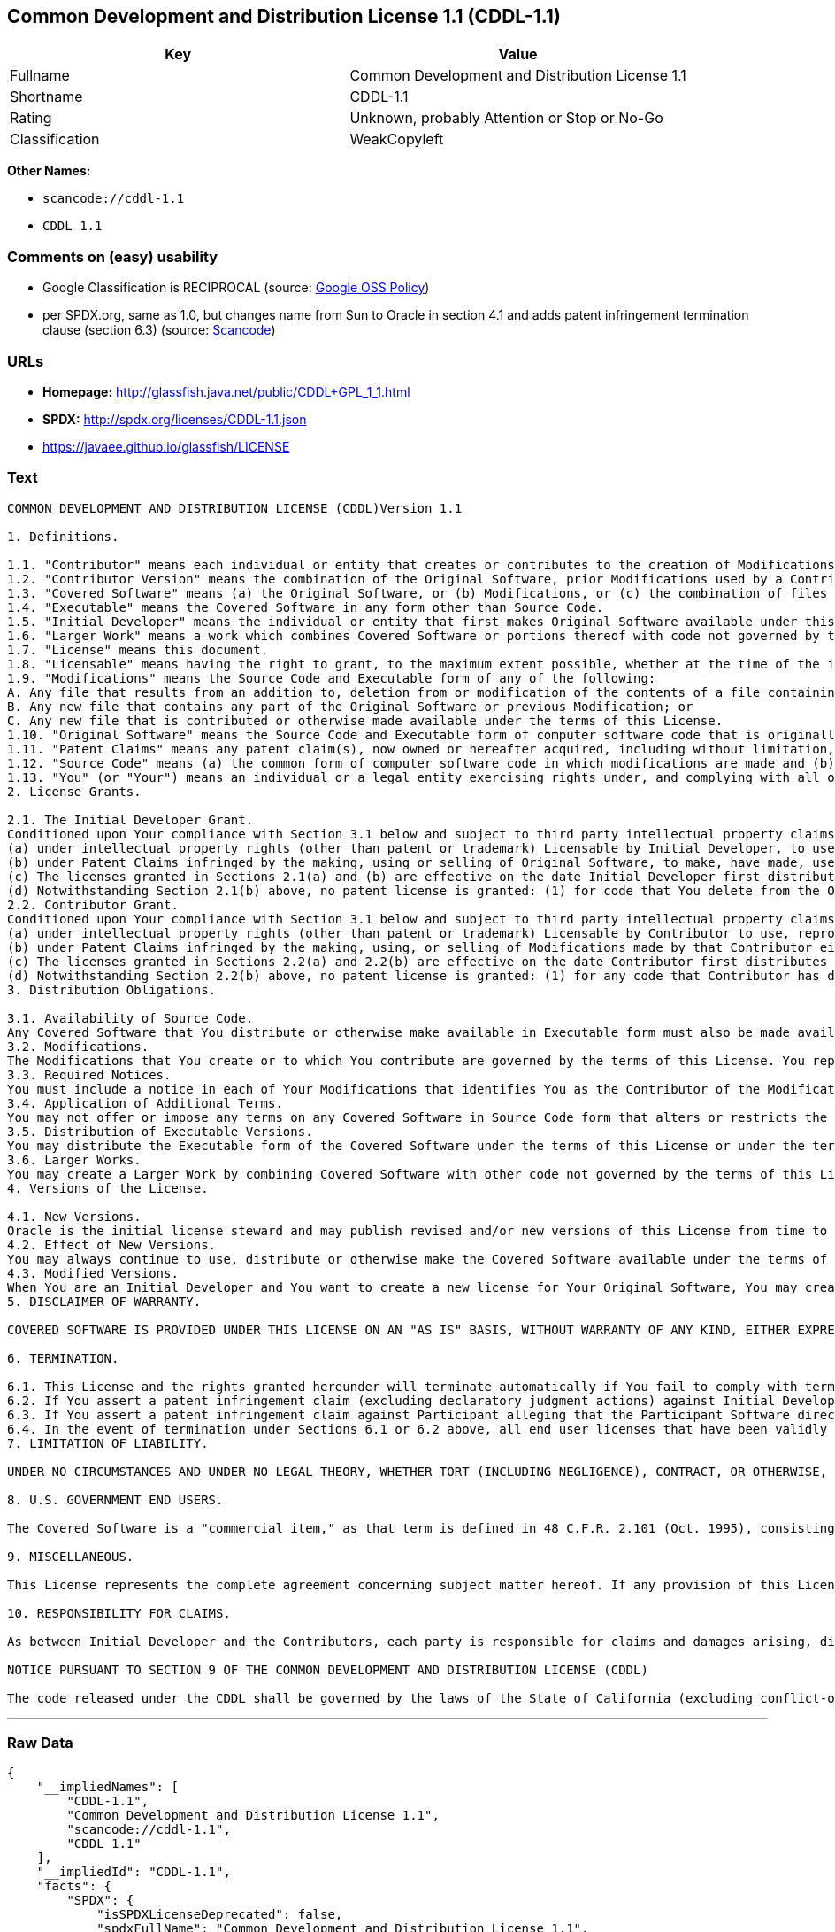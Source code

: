 == Common Development and Distribution License 1.1 (CDDL-1.1)

[cols=",",options="header",]
|===
|Key |Value
|Fullname |Common Development and Distribution License 1.1
|Shortname |CDDL-1.1
|Rating |Unknown, probably Attention or Stop or No-Go
|Classification |WeakCopyleft
|===

*Other Names:*

* `+scancode://cddl-1.1+`
* `+CDDL 1.1+`

=== Comments on (easy) usability

* Google Classification is RECIPROCAL (source:
https://opensource.google.com/docs/thirdparty/licenses/[Google OSS
Policy])
* per SPDX.org, same as 1.0, but changes name from Sun to Oracle in
section 4.1 and adds patent infringement termination clause (section
6.3) (source:
https://github.com/nexB/scancode-toolkit/blob/develop/src/licensedcode/data/licenses/cddl-1.1.yml[Scancode])

=== URLs

* *Homepage:* http://glassfish.java.net/public/CDDL+GPL_1_1.html
* *SPDX:* http://spdx.org/licenses/CDDL-1.1.json
* https://javaee.github.io/glassfish/LICENSE

=== Text

....
COMMON DEVELOPMENT AND DISTRIBUTION LICENSE (CDDL)Version 1.1

1. Definitions.

1.1. "Contributor" means each individual or entity that creates or contributes to the creation of Modifications.
1.2. "Contributor Version" means the combination of the Original Software, prior Modifications used by a Contributor (if any), and the Modifications made by that particular Contributor.
1.3. "Covered Software" means (a) the Original Software, or (b) Modifications, or (c) the combination of files containing Original Software with files containing Modifications, in each case including portions thereof.
1.4. "Executable" means the Covered Software in any form other than Source Code.
1.5. "Initial Developer" means the individual or entity that first makes Original Software available under this License.
1.6. "Larger Work" means a work which combines Covered Software or portions thereof with code not governed by the terms of this License.
1.7. "License" means this document.
1.8. "Licensable" means having the right to grant, to the maximum extent possible, whether at the time of the initial grant or subsequently acquired, any and all of the rights conveyed herein.
1.9. "Modifications" means the Source Code and Executable form of any of the following:
A. Any file that results from an addition to, deletion from or modification of the contents of a file containing Original Software or previous Modifications;
B. Any new file that contains any part of the Original Software or previous Modification; or
C. Any new file that is contributed or otherwise made available under the terms of this License.
1.10. "Original Software" means the Source Code and Executable form of computer software code that is originally released under this License.
1.11. "Patent Claims" means any patent claim(s), now owned or hereafter acquired, including without limitation, method, process, and apparatus claims, in any patent Licensable by grantor.
1.12. "Source Code" means (a) the common form of computer software code in which modifications are made and (b) associated documentation included in or with such code.
1.13. "You" (or "Your") means an individual or a legal entity exercising rights under, and complying with all of the terms of, this License. For legal entities, "You" includes any entity which controls, is controlled by, or is under common control with You. For purposes of this definition, "control" means (a) the power, direct or indirect, to cause the direction or management of such entity, whether by contract or otherwise, or (b) ownership of more than fifty percent (50%) of the outstanding shares or beneficial ownership of such entity.
2. License Grants.

2.1. The Initial Developer Grant.
Conditioned upon Your compliance with Section 3.1 below and subject to third party intellectual property claims, the Initial Developer hereby grants You a world-wide, royalty-free, non-exclusive license:
(a) under intellectual property rights (other than patent or trademark) Licensable by Initial Developer, to use, reproduce, modify, display, perform, sublicense and distribute the Original Software (or portions thereof), with or without Modifications, and/or as part of a Larger Work; and
(b) under Patent Claims infringed by the making, using or selling of Original Software, to make, have made, use, practice, sell, and offer for sale, and/or otherwise dispose of the Original Software (or portions thereof).
(c) The licenses granted in Sections 2.1(a) and (b) are effective on the date Initial Developer first distributes or otherwise makes the Original Software available to a third party under the terms of this License.
(d) Notwithstanding Section 2.1(b) above, no patent license is granted: (1) for code that You delete from the Original Software, or (2) for infringements caused by: (i) the modification of the Original Software, or (ii) the combination of the Original Software with other software or devices.
2.2. Contributor Grant.
Conditioned upon Your compliance with Section 3.1 below and subject to third party intellectual property claims, each Contributor hereby grants You a world-wide, royalty-free, non-exclusive license:
(a) under intellectual property rights (other than patent or trademark) Licensable by Contributor to use, reproduce, modify, display, perform, sublicense and distribute the Modifications created by such Contributor (or portions thereof), either on an unmodified basis, with other Modifications, as Covered Software and/or as part of a Larger Work; and
(b) under Patent Claims infringed by the making, using, or selling of Modifications made by that Contributor either alone and/or in combination with its Contributor Version (or portions of such combination), to make, use, sell, offer for sale, have made, and/or otherwise dispose of: (1) Modifications made by that Contributor (or portions thereof); and (2) the combination of Modifications made by that Contributor with its Contributor Version (or portions of such combination).
(c) The licenses granted in Sections 2.2(a) and 2.2(b) are effective on the date Contributor first distributes or otherwise makes the Modifications available to a third party.
(d) Notwithstanding Section 2.2(b) above, no patent license is granted: (1) for any code that Contributor has deleted from the Contributor Version; (2) for infringements caused by: (i) third party modifications of Contributor Version, or (ii) the combination of Modifications made by that Contributor with other software (except as part of the Contributor Version) or other devices; or (3) under Patent Claims infringed by Covered Software in the absence of Modifications made by that Contributor.
3. Distribution Obligations.

3.1. Availability of Source Code.
Any Covered Software that You distribute or otherwise make available in Executable form must also be made available in Source Code form and that Source Code form must be distributed only under the terms of this License. You must include a copy of this License with every copy of the Source Code form of the Covered Software You distribute or otherwise make available. You must inform recipients of any such Covered Software in Executable form as to how they can obtain such Covered Software in Source Code form in a reasonable manner on or through a medium customarily used for software exchange.
3.2. Modifications.
The Modifications that You create or to which You contribute are governed by the terms of this License. You represent that You believe Your Modifications are Your original creation(s) and/or You have sufficient rights to grant the rights conveyed by this License.
3.3. Required Notices.
You must include a notice in each of Your Modifications that identifies You as the Contributor of the Modification. You may not remove or alter any copyright, patent or trademark notices contained within the Covered Software, or any notices of licensing or any descriptive text giving attribution to any Contributor or the Initial Developer.
3.4. Application of Additional Terms.
You may not offer or impose any terms on any Covered Software in Source Code form that alters or restricts the applicable version of this License or the recipients' rights hereunder. You may choose to offer, and to charge a fee for, warranty, support, indemnity or liability obligations to one or more recipients of Covered Software. However, you may do so only on Your own behalf, and not on behalf of the Initial Developer or any Contributor. You must make it absolutely clear that any such warranty, support, indemnity or liability obligation is offered by You alone, and You hereby agree to indemnify the Initial Developer and every Contributor for any liability incurred by the Initial Developer or such Contributor as a result of warranty, support, indemnity or liability terms You offer.
3.5. Distribution of Executable Versions.
You may distribute the Executable form of the Covered Software under the terms of this License or under the terms of a license of Your choice, which may contain terms different from this License, provided that You are in compliance with the terms of this License and that the license for the Executable form does not attempt to limit or alter the recipient's rights in the Source Code form from the rights set forth in this License. If You distribute the Covered Software in Executable form under a different license, You must make it absolutely clear that any terms which differ from this License are offered by You alone, not by the Initial Developer or Contributor. You hereby agree to indemnify the Initial Developer and every Contributor for any liability incurred by the Initial Developer or such Contributor as a result of any such terms You offer.
3.6. Larger Works.
You may create a Larger Work by combining Covered Software with other code not governed by the terms of this License and distribute the Larger Work as a single product. In such a case, You must make sure the requirements of this License are fulfilled for the Covered Software.
4. Versions of the License.

4.1. New Versions.
Oracle is the initial license steward and may publish revised and/or new versions of this License from time to time. Each version will be given a distinguishing version number. Except as provided in Section 4.3, no one other than the license steward has the right to modify this License.
4.2. Effect of New Versions.
You may always continue to use, distribute or otherwise make the Covered Software available under the terms of the version of the License under which You originally received the Covered Software. If the Initial Developer includes a notice in the Original Software prohibiting it from being distributed or otherwise made available under any subsequent version of the License, You must distribute and make the Covered Software available under the terms of the version of the License under which You originally received the Covered Software. Otherwise, You may also choose to use, distribute or otherwise make the Covered Software available under the terms of any subsequent version of the License published by the license steward.
4.3. Modified Versions.
When You are an Initial Developer and You want to create a new license for Your Original Software, You may create and use a modified version of this License if You: (a) rename the license and remove any references to the name of the license steward (except to note that the license differs from this License); and (b) otherwise make it clear that the license contains terms which differ from this License.
5. DISCLAIMER OF WARRANTY.

COVERED SOFTWARE IS PROVIDED UNDER THIS LICENSE ON AN "AS IS" BASIS, WITHOUT WARRANTY OF ANY KIND, EITHER EXPRESSED OR IMPLIED, INCLUDING, WITHOUT LIMITATION, WARRANTIES THAT THE COVERED SOFTWARE IS FREE OF DEFECTS, MERCHANTABLE, FIT FOR A PARTICULAR PURPOSE OR NON-INFRINGING. THE ENTIRE RISK AS TO THE QUALITY AND PERFORMANCE OF THE COVERED SOFTWARE IS WITH YOU. SHOULD ANY COVERED SOFTWARE PROVE DEFECTIVE IN ANY RESPECT, YOU (NOT THE INITIAL DEVELOPER OR ANY OTHER CONTRIBUTOR) ASSUME THE COST OF ANY NECESSARY SERVICING, REPAIR OR CORRECTION. THIS DISCLAIMER OF WARRANTY CONSTITUTES AN ESSENTIAL PART OF THIS LICENSE. NO USE OF ANY COVERED SOFTWARE IS AUTHORIZED HEREUNDER EXCEPT UNDER THIS DISCLAIMER.

6. TERMINATION.

6.1. This License and the rights granted hereunder will terminate automatically if You fail to comply with terms herein and fail to cure such breach within 30 days of becoming aware of the breach. Provisions which, by their nature, must remain in effect beyond the termination of this License shall survive.
6.2. If You assert a patent infringement claim (excluding declaratory judgment actions) against Initial Developer or a Contributor (the Initial Developer or Contributor against whom You assert such claim is referred to as "Participant") alleging that the Participant Software (meaning the Contributor Version where the Participant is a Contributor or the Original Software where the Participant is the Initial Developer) directly or indirectly infringes any patent, then any and all rights granted directly or indirectly to You by such Participant, the Initial Developer (if the Initial Developer is not the Participant) and all Contributors under Sections 2.1 and/or 2.2 of this License shall, upon 60 days notice from Participant terminate prospectively and automatically at the expiration of such 60 day notice period, unless if within such 60 day period You withdraw Your claim with respect to the Participant Software against such Participant either unilaterally or pursuant to a written agreement with Participant.
6.3. If You assert a patent infringement claim against Participant alleging that the Participant Software directly or indirectly infringes any patent where such claim is resolved (such as by license or settlement) prior to the initiation of patent infringement litigation, then the reasonable value of the licenses granted by such Participant under Sections 2.1 or 2.2 shall be taken into account in determining the amount or value of any payment or license.
6.4. In the event of termination under Sections 6.1 or 6.2 above, all end user licenses that have been validly granted by You or any distributor hereunder prior to termination (excluding licenses granted to You by any distributor) shall survive termination.
7. LIMITATION OF LIABILITY.

UNDER NO CIRCUMSTANCES AND UNDER NO LEGAL THEORY, WHETHER TORT (INCLUDING NEGLIGENCE), CONTRACT, OR OTHERWISE, SHALL YOU, THE INITIAL DEVELOPER, ANY OTHER CONTRIBUTOR, OR ANY DISTRIBUTOR OF COVERED SOFTWARE, OR ANY SUPPLIER OF ANY OF SUCH PARTIES, BE LIABLE TO ANY PERSON FOR ANY INDIRECT, SPECIAL, INCIDENTAL, OR CONSEQUENTIAL DAMAGES OF ANY CHARACTER INCLUDING, WITHOUT LIMITATION, DAMAGES FOR LOSS OF GOODWILL, WORK STOPPAGE, COMPUTER FAILURE OR MALFUNCTION, OR ANY AND ALL OTHER COMMERCIAL DAMAGES OR LOSSES, EVEN IF SUCH PARTY SHALL HAVE BEEN INFORMED OF THE POSSIBILITY OF SUCH DAMAGES. THIS LIMITATION OF LIABILITY SHALL NOT APPLY TO LIABILITY FOR DEATH OR PERSONAL INJURY RESULTING FROM SUCH PARTY'S NEGLIGENCE TO THE EXTENT APPLICABLE LAW PROHIBITS SUCH LIMITATION. SOME JURISDICTIONS DO NOT ALLOW THE EXCLUSION OR LIMITATION OF INCIDENTAL OR CONSEQUENTIAL DAMAGES, SO THIS EXCLUSION AND LIMITATION MAY NOT APPLY TO YOU.

8. U.S. GOVERNMENT END USERS.

The Covered Software is a "commercial item," as that term is defined in 48 C.F.R. 2.101 (Oct. 1995), consisting of "commercial computer software" (as that term is defined at 48 C.F.R. § 252.227-7014(a)(1)) and "commercial computer software documentation" as such terms are used in 48 C.F.R. 12.212 (Sept. 1995). Consistent with 48 C.F.R. 12.212 and 48 C.F.R. 227.7202-1 through 227.7202-4 (June 1995), all U.S. Government End Users acquire Covered Software with only those rights set forth herein. This U.S. Government Rights clause is in lieu of, and supersedes, any other FAR, DFAR, or other clause or provision that addresses Government rights in computer software under this License.

9. MISCELLANEOUS.

This License represents the complete agreement concerning subject matter hereof. If any provision of this License is held to be unenforceable, such provision shall be reformed only to the extent necessary to make it enforceable. This License shall be governed by the law of the jurisdiction specified in a notice contained within the Original Software (except to the extent applicable law, if any, provides otherwise), excluding such jurisdiction's conflict-of-law provisions. Any litigation relating to this License shall be subject to the jurisdiction of the courts located in the jurisdiction and venue specified in a notice contained within the Original Software, with the losing party responsible for costs, including, without limitation, court costs and reasonable attorneys' fees and expenses. The application of the United Nations Convention on Contracts for the International Sale of Goods is expressly excluded. Any law or regulation which provides that the language of a contract shall be construed against the drafter shall not apply to this License. You agree that You alone are responsible for compliance with the United States export administration regulations (and the export control laws and regulation of any other countries) when You use, distribute or otherwise make available any Covered Software.

10. RESPONSIBILITY FOR CLAIMS.

As between Initial Developer and the Contributors, each party is responsible for claims and damages arising, directly or indirectly, out of its utilization of rights under this License and You agree to work with Initial Developer and Contributors to distribute such responsibility on an equitable basis. Nothing herein is intended or shall be deemed to constitute any admission of liability.

NOTICE PURSUANT TO SECTION 9 OF THE COMMON DEVELOPMENT AND DISTRIBUTION LICENSE (CDDL)

The code released under the CDDL shall be governed by the laws of the State of California (excluding conflict-of-law provisions). Any litigation relating to this License shall be subject to the jurisdiction of the Federal Courts of the Northern District of California and the state courts of the State of California, with venue lying in Santa Clara County, California.
....

'''''

=== Raw Data

....
{
    "__impliedNames": [
        "CDDL-1.1",
        "Common Development and Distribution License 1.1",
        "scancode://cddl-1.1",
        "CDDL 1.1"
    ],
    "__impliedId": "CDDL-1.1",
    "facts": {
        "SPDX": {
            "isSPDXLicenseDeprecated": false,
            "spdxFullName": "Common Development and Distribution License 1.1",
            "spdxDetailsURL": "http://spdx.org/licenses/CDDL-1.1.json",
            "_sourceURL": "https://spdx.org/licenses/CDDL-1.1.html",
            "spdxLicIsOSIApproved": false,
            "spdxSeeAlso": [
                "http://glassfish.java.net/public/CDDL+GPL_1_1.html",
                "https://javaee.github.io/glassfish/LICENSE"
            ],
            "_implications": {
                "__impliedNames": [
                    "CDDL-1.1",
                    "Common Development and Distribution License 1.1"
                ],
                "__impliedId": "CDDL-1.1",
                "__isOsiApproved": false,
                "__impliedURLs": [
                    [
                        "SPDX",
                        "http://spdx.org/licenses/CDDL-1.1.json"
                    ],
                    [
                        null,
                        "http://glassfish.java.net/public/CDDL+GPL_1_1.html"
                    ],
                    [
                        null,
                        "https://javaee.github.io/glassfish/LICENSE"
                    ]
                ]
            },
            "spdxLicenseId": "CDDL-1.1"
        },
        "Scancode": {
            "otherUrls": [
                "https://javaee.github.io/glassfish/LICENSE"
            ],
            "homepageUrl": "http://glassfish.java.net/public/CDDL+GPL_1_1.html",
            "shortName": "CDDL 1.1",
            "textUrls": null,
            "text": "COMMON DEVELOPMENT AND DISTRIBUTION LICENSE (CDDL)Version 1.1\n\n1. Definitions.\n\n1.1. \"Contributor\" means each individual or entity that creates or contributes to the creation of Modifications.\n1.2. \"Contributor Version\" means the combination of the Original Software, prior Modifications used by a Contributor (if any), and the Modifications made by that particular Contributor.\n1.3. \"Covered Software\" means (a) the Original Software, or (b) Modifications, or (c) the combination of files containing Original Software with files containing Modifications, in each case including portions thereof.\n1.4. \"Executable\" means the Covered Software in any form other than Source Code.\n1.5. \"Initial Developer\" means the individual or entity that first makes Original Software available under this License.\n1.6. \"Larger Work\" means a work which combines Covered Software or portions thereof with code not governed by the terms of this License.\n1.7. \"License\" means this document.\n1.8. \"Licensable\" means having the right to grant, to the maximum extent possible, whether at the time of the initial grant or subsequently acquired, any and all of the rights conveyed herein.\n1.9. \"Modifications\" means the Source Code and Executable form of any of the following:\nA. Any file that results from an addition to, deletion from or modification of the contents of a file containing Original Software or previous Modifications;\nB. Any new file that contains any part of the Original Software or previous Modification; or\nC. Any new file that is contributed or otherwise made available under the terms of this License.\n1.10. \"Original Software\" means the Source Code and Executable form of computer software code that is originally released under this License.\n1.11. \"Patent Claims\" means any patent claim(s), now owned or hereafter acquired, including without limitation, method, process, and apparatus claims, in any patent Licensable by grantor.\n1.12. \"Source Code\" means (a) the common form of computer software code in which modifications are made and (b) associated documentation included in or with such code.\n1.13. \"You\" (or \"Your\") means an individual or a legal entity exercising rights under, and complying with all of the terms of, this License. For legal entities, \"You\" includes any entity which controls, is controlled by, or is under common control with You. For purposes of this definition, \"control\" means (a) the power, direct or indirect, to cause the direction or management of such entity, whether by contract or otherwise, or (b) ownership of more than fifty percent (50%) of the outstanding shares or beneficial ownership of such entity.\n2. License Grants.\n\n2.1. The Initial Developer Grant.\nConditioned upon Your compliance with Section 3.1 below and subject to third party intellectual property claims, the Initial Developer hereby grants You a world-wide, royalty-free, non-exclusive license:\n(a) under intellectual property rights (other than patent or trademark) Licensable by Initial Developer, to use, reproduce, modify, display, perform, sublicense and distribute the Original Software (or portions thereof), with or without Modifications, and/or as part of a Larger Work; and\n(b) under Patent Claims infringed by the making, using or selling of Original Software, to make, have made, use, practice, sell, and offer for sale, and/or otherwise dispose of the Original Software (or portions thereof).\n(c) The licenses granted in Sections 2.1(a) and (b) are effective on the date Initial Developer first distributes or otherwise makes the Original Software available to a third party under the terms of this License.\n(d) Notwithstanding Section 2.1(b) above, no patent license is granted: (1) for code that You delete from the Original Software, or (2) for infringements caused by: (i) the modification of the Original Software, or (ii) the combination of the Original Software with other software or devices.\n2.2. Contributor Grant.\nConditioned upon Your compliance with Section 3.1 below and subject to third party intellectual property claims, each Contributor hereby grants You a world-wide, royalty-free, non-exclusive license:\n(a) under intellectual property rights (other than patent or trademark) Licensable by Contributor to use, reproduce, modify, display, perform, sublicense and distribute the Modifications created by such Contributor (or portions thereof), either on an unmodified basis, with other Modifications, as Covered Software and/or as part of a Larger Work; and\n(b) under Patent Claims infringed by the making, using, or selling of Modifications made by that Contributor either alone and/or in combination with its Contributor Version (or portions of such combination), to make, use, sell, offer for sale, have made, and/or otherwise dispose of: (1) Modifications made by that Contributor (or portions thereof); and (2) the combination of Modifications made by that Contributor with its Contributor Version (or portions of such combination).\n(c) The licenses granted in Sections 2.2(a) and 2.2(b) are effective on the date Contributor first distributes or otherwise makes the Modifications available to a third party.\n(d) Notwithstanding Section 2.2(b) above, no patent license is granted: (1) for any code that Contributor has deleted from the Contributor Version; (2) for infringements caused by: (i) third party modifications of Contributor Version, or (ii) the combination of Modifications made by that Contributor with other software (except as part of the Contributor Version) or other devices; or (3) under Patent Claims infringed by Covered Software in the absence of Modifications made by that Contributor.\n3. Distribution Obligations.\n\n3.1. Availability of Source Code.\nAny Covered Software that You distribute or otherwise make available in Executable form must also be made available in Source Code form and that Source Code form must be distributed only under the terms of this License. You must include a copy of this License with every copy of the Source Code form of the Covered Software You distribute or otherwise make available. You must inform recipients of any such Covered Software in Executable form as to how they can obtain such Covered Software in Source Code form in a reasonable manner on or through a medium customarily used for software exchange.\n3.2. Modifications.\nThe Modifications that You create or to which You contribute are governed by the terms of this License. You represent that You believe Your Modifications are Your original creation(s) and/or You have sufficient rights to grant the rights conveyed by this License.\n3.3. Required Notices.\nYou must include a notice in each of Your Modifications that identifies You as the Contributor of the Modification. You may not remove or alter any copyright, patent or trademark notices contained within the Covered Software, or any notices of licensing or any descriptive text giving attribution to any Contributor or the Initial Developer.\n3.4. Application of Additional Terms.\nYou may not offer or impose any terms on any Covered Software in Source Code form that alters or restricts the applicable version of this License or the recipients' rights hereunder. You may choose to offer, and to charge a fee for, warranty, support, indemnity or liability obligations to one or more recipients of Covered Software. However, you may do so only on Your own behalf, and not on behalf of the Initial Developer or any Contributor. You must make it absolutely clear that any such warranty, support, indemnity or liability obligation is offered by You alone, and You hereby agree to indemnify the Initial Developer and every Contributor for any liability incurred by the Initial Developer or such Contributor as a result of warranty, support, indemnity or liability terms You offer.\n3.5. Distribution of Executable Versions.\nYou may distribute the Executable form of the Covered Software under the terms of this License or under the terms of a license of Your choice, which may contain terms different from this License, provided that You are in compliance with the terms of this License and that the license for the Executable form does not attempt to limit or alter the recipient's rights in the Source Code form from the rights set forth in this License. If You distribute the Covered Software in Executable form under a different license, You must make it absolutely clear that any terms which differ from this License are offered by You alone, not by the Initial Developer or Contributor. You hereby agree to indemnify the Initial Developer and every Contributor for any liability incurred by the Initial Developer or such Contributor as a result of any such terms You offer.\n3.6. Larger Works.\nYou may create a Larger Work by combining Covered Software with other code not governed by the terms of this License and distribute the Larger Work as a single product. In such a case, You must make sure the requirements of this License are fulfilled for the Covered Software.\n4. Versions of the License.\n\n4.1. New Versions.\nOracle is the initial license steward and may publish revised and/or new versions of this License from time to time. Each version will be given a distinguishing version number. Except as provided in Section 4.3, no one other than the license steward has the right to modify this License.\n4.2. Effect of New Versions.\nYou may always continue to use, distribute or otherwise make the Covered Software available under the terms of the version of the License under which You originally received the Covered Software. If the Initial Developer includes a notice in the Original Software prohibiting it from being distributed or otherwise made available under any subsequent version of the License, You must distribute and make the Covered Software available under the terms of the version of the License under which You originally received the Covered Software. Otherwise, You may also choose to use, distribute or otherwise make the Covered Software available under the terms of any subsequent version of the License published by the license steward.\n4.3. Modified Versions.\nWhen You are an Initial Developer and You want to create a new license for Your Original Software, You may create and use a modified version of this License if You: (a) rename the license and remove any references to the name of the license steward (except to note that the license differs from this License); and (b) otherwise make it clear that the license contains terms which differ from this License.\n5. DISCLAIMER OF WARRANTY.\n\nCOVERED SOFTWARE IS PROVIDED UNDER THIS LICENSE ON AN \"AS IS\" BASIS, WITHOUT WARRANTY OF ANY KIND, EITHER EXPRESSED OR IMPLIED, INCLUDING, WITHOUT LIMITATION, WARRANTIES THAT THE COVERED SOFTWARE IS FREE OF DEFECTS, MERCHANTABLE, FIT FOR A PARTICULAR PURPOSE OR NON-INFRINGING. THE ENTIRE RISK AS TO THE QUALITY AND PERFORMANCE OF THE COVERED SOFTWARE IS WITH YOU. SHOULD ANY COVERED SOFTWARE PROVE DEFECTIVE IN ANY RESPECT, YOU (NOT THE INITIAL DEVELOPER OR ANY OTHER CONTRIBUTOR) ASSUME THE COST OF ANY NECESSARY SERVICING, REPAIR OR CORRECTION. THIS DISCLAIMER OF WARRANTY CONSTITUTES AN ESSENTIAL PART OF THIS LICENSE. NO USE OF ANY COVERED SOFTWARE IS AUTHORIZED HEREUNDER EXCEPT UNDER THIS DISCLAIMER.\n\n6. TERMINATION.\n\n6.1. This License and the rights granted hereunder will terminate automatically if You fail to comply with terms herein and fail to cure such breach within 30 days of becoming aware of the breach. Provisions which, by their nature, must remain in effect beyond the termination of this License shall survive.\n6.2. If You assert a patent infringement claim (excluding declaratory judgment actions) against Initial Developer or a Contributor (the Initial Developer or Contributor against whom You assert such claim is referred to as \"Participant\") alleging that the Participant Software (meaning the Contributor Version where the Participant is a Contributor or the Original Software where the Participant is the Initial Developer) directly or indirectly infringes any patent, then any and all rights granted directly or indirectly to You by such Participant, the Initial Developer (if the Initial Developer is not the Participant) and all Contributors under Sections 2.1 and/or 2.2 of this License shall, upon 60 days notice from Participant terminate prospectively and automatically at the expiration of such 60 day notice period, unless if within such 60 day period You withdraw Your claim with respect to the Participant Software against such Participant either unilaterally or pursuant to a written agreement with Participant.\n6.3. If You assert a patent infringement claim against Participant alleging that the Participant Software directly or indirectly infringes any patent where such claim is resolved (such as by license or settlement) prior to the initiation of patent infringement litigation, then the reasonable value of the licenses granted by such Participant under Sections 2.1 or 2.2 shall be taken into account in determining the amount or value of any payment or license.\n6.4. In the event of termination under Sections 6.1 or 6.2 above, all end user licenses that have been validly granted by You or any distributor hereunder prior to termination (excluding licenses granted to You by any distributor) shall survive termination.\n7. LIMITATION OF LIABILITY.\n\nUNDER NO CIRCUMSTANCES AND UNDER NO LEGAL THEORY, WHETHER TORT (INCLUDING NEGLIGENCE), CONTRACT, OR OTHERWISE, SHALL YOU, THE INITIAL DEVELOPER, ANY OTHER CONTRIBUTOR, OR ANY DISTRIBUTOR OF COVERED SOFTWARE, OR ANY SUPPLIER OF ANY OF SUCH PARTIES, BE LIABLE TO ANY PERSON FOR ANY INDIRECT, SPECIAL, INCIDENTAL, OR CONSEQUENTIAL DAMAGES OF ANY CHARACTER INCLUDING, WITHOUT LIMITATION, DAMAGES FOR LOSS OF GOODWILL, WORK STOPPAGE, COMPUTER FAILURE OR MALFUNCTION, OR ANY AND ALL OTHER COMMERCIAL DAMAGES OR LOSSES, EVEN IF SUCH PARTY SHALL HAVE BEEN INFORMED OF THE POSSIBILITY OF SUCH DAMAGES. THIS LIMITATION OF LIABILITY SHALL NOT APPLY TO LIABILITY FOR DEATH OR PERSONAL INJURY RESULTING FROM SUCH PARTY'S NEGLIGENCE TO THE EXTENT APPLICABLE LAW PROHIBITS SUCH LIMITATION. SOME JURISDICTIONS DO NOT ALLOW THE EXCLUSION OR LIMITATION OF INCIDENTAL OR CONSEQUENTIAL DAMAGES, SO THIS EXCLUSION AND LIMITATION MAY NOT APPLY TO YOU.\n\n8. U.S. GOVERNMENT END USERS.\n\nThe Covered Software is a \"commercial item,\" as that term is defined in 48 C.F.R. 2.101 (Oct. 1995), consisting of \"commercial computer software\" (as that term is defined at 48 C.F.R. ÃÂ§ 252.227-7014(a)(1)) and \"commercial computer software documentation\" as such terms are used in 48 C.F.R. 12.212 (Sept. 1995). Consistent with 48 C.F.R. 12.212 and 48 C.F.R. 227.7202-1 through 227.7202-4 (June 1995), all U.S. Government End Users acquire Covered Software with only those rights set forth herein. This U.S. Government Rights clause is in lieu of, and supersedes, any other FAR, DFAR, or other clause or provision that addresses Government rights in computer software under this License.\n\n9. MISCELLANEOUS.\n\nThis License represents the complete agreement concerning subject matter hereof. If any provision of this License is held to be unenforceable, such provision shall be reformed only to the extent necessary to make it enforceable. This License shall be governed by the law of the jurisdiction specified in a notice contained within the Original Software (except to the extent applicable law, if any, provides otherwise), excluding such jurisdiction's conflict-of-law provisions. Any litigation relating to this License shall be subject to the jurisdiction of the courts located in the jurisdiction and venue specified in a notice contained within the Original Software, with the losing party responsible for costs, including, without limitation, court costs and reasonable attorneys' fees and expenses. The application of the United Nations Convention on Contracts for the International Sale of Goods is expressly excluded. Any law or regulation which provides that the language of a contract shall be construed against the drafter shall not apply to this License. You agree that You alone are responsible for compliance with the United States export administration regulations (and the export control laws and regulation of any other countries) when You use, distribute or otherwise make available any Covered Software.\n\n10. RESPONSIBILITY FOR CLAIMS.\n\nAs between Initial Developer and the Contributors, each party is responsible for claims and damages arising, directly or indirectly, out of its utilization of rights under this License and You agree to work with Initial Developer and Contributors to distribute such responsibility on an equitable basis. Nothing herein is intended or shall be deemed to constitute any admission of liability.\n\nNOTICE PURSUANT TO SECTION 9 OF THE COMMON DEVELOPMENT AND DISTRIBUTION LICENSE (CDDL)\n\nThe code released under the CDDL shall be governed by the laws of the State of California (excluding conflict-of-law provisions). Any litigation relating to this License shall be subject to the jurisdiction of the Federal Courts of the Northern District of California and the state courts of the State of California, with venue lying in Santa Clara County, California.",
            "category": "Copyleft Limited",
            "osiUrl": null,
            "owner": "Oracle Corporation",
            "_sourceURL": "https://github.com/nexB/scancode-toolkit/blob/develop/src/licensedcode/data/licenses/cddl-1.1.yml",
            "key": "cddl-1.1",
            "name": "Common Development and Distribution License 1.1",
            "spdxId": "CDDL-1.1",
            "notes": "per SPDX.org, same as 1.0, but changes name from Sun to Oracle in section\n4.1 and adds patent infringement termination clause (section 6.3)\n",
            "_implications": {
                "__impliedNames": [
                    "scancode://cddl-1.1",
                    "CDDL 1.1",
                    "CDDL-1.1"
                ],
                "__impliedId": "CDDL-1.1",
                "__impliedJudgement": [
                    [
                        "Scancode",
                        {
                            "tag": "NeutralJudgement",
                            "contents": "per SPDX.org, same as 1.0, but changes name from Sun to Oracle in section\n4.1 and adds patent infringement termination clause (section 6.3)\n"
                        }
                    ]
                ],
                "__impliedCopyleft": [
                    [
                        "Scancode",
                        "WeakCopyleft"
                    ]
                ],
                "__calculatedCopyleft": "WeakCopyleft",
                "__impliedText": "COMMON DEVELOPMENT AND DISTRIBUTION LICENSE (CDDL)Version 1.1\n\n1. Definitions.\n\n1.1. \"Contributor\" means each individual or entity that creates or contributes to the creation of Modifications.\n1.2. \"Contributor Version\" means the combination of the Original Software, prior Modifications used by a Contributor (if any), and the Modifications made by that particular Contributor.\n1.3. \"Covered Software\" means (a) the Original Software, or (b) Modifications, or (c) the combination of files containing Original Software with files containing Modifications, in each case including portions thereof.\n1.4. \"Executable\" means the Covered Software in any form other than Source Code.\n1.5. \"Initial Developer\" means the individual or entity that first makes Original Software available under this License.\n1.6. \"Larger Work\" means a work which combines Covered Software or portions thereof with code not governed by the terms of this License.\n1.7. \"License\" means this document.\n1.8. \"Licensable\" means having the right to grant, to the maximum extent possible, whether at the time of the initial grant or subsequently acquired, any and all of the rights conveyed herein.\n1.9. \"Modifications\" means the Source Code and Executable form of any of the following:\nA. Any file that results from an addition to, deletion from or modification of the contents of a file containing Original Software or previous Modifications;\nB. Any new file that contains any part of the Original Software or previous Modification; or\nC. Any new file that is contributed or otherwise made available under the terms of this License.\n1.10. \"Original Software\" means the Source Code and Executable form of computer software code that is originally released under this License.\n1.11. \"Patent Claims\" means any patent claim(s), now owned or hereafter acquired, including without limitation, method, process, and apparatus claims, in any patent Licensable by grantor.\n1.12. \"Source Code\" means (a) the common form of computer software code in which modifications are made and (b) associated documentation included in or with such code.\n1.13. \"You\" (or \"Your\") means an individual or a legal entity exercising rights under, and complying with all of the terms of, this License. For legal entities, \"You\" includes any entity which controls, is controlled by, or is under common control with You. For purposes of this definition, \"control\" means (a) the power, direct or indirect, to cause the direction or management of such entity, whether by contract or otherwise, or (b) ownership of more than fifty percent (50%) of the outstanding shares or beneficial ownership of such entity.\n2. License Grants.\n\n2.1. The Initial Developer Grant.\nConditioned upon Your compliance with Section 3.1 below and subject to third party intellectual property claims, the Initial Developer hereby grants You a world-wide, royalty-free, non-exclusive license:\n(a) under intellectual property rights (other than patent or trademark) Licensable by Initial Developer, to use, reproduce, modify, display, perform, sublicense and distribute the Original Software (or portions thereof), with or without Modifications, and/or as part of a Larger Work; and\n(b) under Patent Claims infringed by the making, using or selling of Original Software, to make, have made, use, practice, sell, and offer for sale, and/or otherwise dispose of the Original Software (or portions thereof).\n(c) The licenses granted in Sections 2.1(a) and (b) are effective on the date Initial Developer first distributes or otherwise makes the Original Software available to a third party under the terms of this License.\n(d) Notwithstanding Section 2.1(b) above, no patent license is granted: (1) for code that You delete from the Original Software, or (2) for infringements caused by: (i) the modification of the Original Software, or (ii) the combination of the Original Software with other software or devices.\n2.2. Contributor Grant.\nConditioned upon Your compliance with Section 3.1 below and subject to third party intellectual property claims, each Contributor hereby grants You a world-wide, royalty-free, non-exclusive license:\n(a) under intellectual property rights (other than patent or trademark) Licensable by Contributor to use, reproduce, modify, display, perform, sublicense and distribute the Modifications created by such Contributor (or portions thereof), either on an unmodified basis, with other Modifications, as Covered Software and/or as part of a Larger Work; and\n(b) under Patent Claims infringed by the making, using, or selling of Modifications made by that Contributor either alone and/or in combination with its Contributor Version (or portions of such combination), to make, use, sell, offer for sale, have made, and/or otherwise dispose of: (1) Modifications made by that Contributor (or portions thereof); and (2) the combination of Modifications made by that Contributor with its Contributor Version (or portions of such combination).\n(c) The licenses granted in Sections 2.2(a) and 2.2(b) are effective on the date Contributor first distributes or otherwise makes the Modifications available to a third party.\n(d) Notwithstanding Section 2.2(b) above, no patent license is granted: (1) for any code that Contributor has deleted from the Contributor Version; (2) for infringements caused by: (i) third party modifications of Contributor Version, or (ii) the combination of Modifications made by that Contributor with other software (except as part of the Contributor Version) or other devices; or (3) under Patent Claims infringed by Covered Software in the absence of Modifications made by that Contributor.\n3. Distribution Obligations.\n\n3.1. Availability of Source Code.\nAny Covered Software that You distribute or otherwise make available in Executable form must also be made available in Source Code form and that Source Code form must be distributed only under the terms of this License. You must include a copy of this License with every copy of the Source Code form of the Covered Software You distribute or otherwise make available. You must inform recipients of any such Covered Software in Executable form as to how they can obtain such Covered Software in Source Code form in a reasonable manner on or through a medium customarily used for software exchange.\n3.2. Modifications.\nThe Modifications that You create or to which You contribute are governed by the terms of this License. You represent that You believe Your Modifications are Your original creation(s) and/or You have sufficient rights to grant the rights conveyed by this License.\n3.3. Required Notices.\nYou must include a notice in each of Your Modifications that identifies You as the Contributor of the Modification. You may not remove or alter any copyright, patent or trademark notices contained within the Covered Software, or any notices of licensing or any descriptive text giving attribution to any Contributor or the Initial Developer.\n3.4. Application of Additional Terms.\nYou may not offer or impose any terms on any Covered Software in Source Code form that alters or restricts the applicable version of this License or the recipients' rights hereunder. You may choose to offer, and to charge a fee for, warranty, support, indemnity or liability obligations to one or more recipients of Covered Software. However, you may do so only on Your own behalf, and not on behalf of the Initial Developer or any Contributor. You must make it absolutely clear that any such warranty, support, indemnity or liability obligation is offered by You alone, and You hereby agree to indemnify the Initial Developer and every Contributor for any liability incurred by the Initial Developer or such Contributor as a result of warranty, support, indemnity or liability terms You offer.\n3.5. Distribution of Executable Versions.\nYou may distribute the Executable form of the Covered Software under the terms of this License or under the terms of a license of Your choice, which may contain terms different from this License, provided that You are in compliance with the terms of this License and that the license for the Executable form does not attempt to limit or alter the recipient's rights in the Source Code form from the rights set forth in this License. If You distribute the Covered Software in Executable form under a different license, You must make it absolutely clear that any terms which differ from this License are offered by You alone, not by the Initial Developer or Contributor. You hereby agree to indemnify the Initial Developer and every Contributor for any liability incurred by the Initial Developer or such Contributor as a result of any such terms You offer.\n3.6. Larger Works.\nYou may create a Larger Work by combining Covered Software with other code not governed by the terms of this License and distribute the Larger Work as a single product. In such a case, You must make sure the requirements of this License are fulfilled for the Covered Software.\n4. Versions of the License.\n\n4.1. New Versions.\nOracle is the initial license steward and may publish revised and/or new versions of this License from time to time. Each version will be given a distinguishing version number. Except as provided in Section 4.3, no one other than the license steward has the right to modify this License.\n4.2. Effect of New Versions.\nYou may always continue to use, distribute or otherwise make the Covered Software available under the terms of the version of the License under which You originally received the Covered Software. If the Initial Developer includes a notice in the Original Software prohibiting it from being distributed or otherwise made available under any subsequent version of the License, You must distribute and make the Covered Software available under the terms of the version of the License under which You originally received the Covered Software. Otherwise, You may also choose to use, distribute or otherwise make the Covered Software available under the terms of any subsequent version of the License published by the license steward.\n4.3. Modified Versions.\nWhen You are an Initial Developer and You want to create a new license for Your Original Software, You may create and use a modified version of this License if You: (a) rename the license and remove any references to the name of the license steward (except to note that the license differs from this License); and (b) otherwise make it clear that the license contains terms which differ from this License.\n5. DISCLAIMER OF WARRANTY.\n\nCOVERED SOFTWARE IS PROVIDED UNDER THIS LICENSE ON AN \"AS IS\" BASIS, WITHOUT WARRANTY OF ANY KIND, EITHER EXPRESSED OR IMPLIED, INCLUDING, WITHOUT LIMITATION, WARRANTIES THAT THE COVERED SOFTWARE IS FREE OF DEFECTS, MERCHANTABLE, FIT FOR A PARTICULAR PURPOSE OR NON-INFRINGING. THE ENTIRE RISK AS TO THE QUALITY AND PERFORMANCE OF THE COVERED SOFTWARE IS WITH YOU. SHOULD ANY COVERED SOFTWARE PROVE DEFECTIVE IN ANY RESPECT, YOU (NOT THE INITIAL DEVELOPER OR ANY OTHER CONTRIBUTOR) ASSUME THE COST OF ANY NECESSARY SERVICING, REPAIR OR CORRECTION. THIS DISCLAIMER OF WARRANTY CONSTITUTES AN ESSENTIAL PART OF THIS LICENSE. NO USE OF ANY COVERED SOFTWARE IS AUTHORIZED HEREUNDER EXCEPT UNDER THIS DISCLAIMER.\n\n6. TERMINATION.\n\n6.1. This License and the rights granted hereunder will terminate automatically if You fail to comply with terms herein and fail to cure such breach within 30 days of becoming aware of the breach. Provisions which, by their nature, must remain in effect beyond the termination of this License shall survive.\n6.2. If You assert a patent infringement claim (excluding declaratory judgment actions) against Initial Developer or a Contributor (the Initial Developer or Contributor against whom You assert such claim is referred to as \"Participant\") alleging that the Participant Software (meaning the Contributor Version where the Participant is a Contributor or the Original Software where the Participant is the Initial Developer) directly or indirectly infringes any patent, then any and all rights granted directly or indirectly to You by such Participant, the Initial Developer (if the Initial Developer is not the Participant) and all Contributors under Sections 2.1 and/or 2.2 of this License shall, upon 60 days notice from Participant terminate prospectively and automatically at the expiration of such 60 day notice period, unless if within such 60 day period You withdraw Your claim with respect to the Participant Software against such Participant either unilaterally or pursuant to a written agreement with Participant.\n6.3. If You assert a patent infringement claim against Participant alleging that the Participant Software directly or indirectly infringes any patent where such claim is resolved (such as by license or settlement) prior to the initiation of patent infringement litigation, then the reasonable value of the licenses granted by such Participant under Sections 2.1 or 2.2 shall be taken into account in determining the amount or value of any payment or license.\n6.4. In the event of termination under Sections 6.1 or 6.2 above, all end user licenses that have been validly granted by You or any distributor hereunder prior to termination (excluding licenses granted to You by any distributor) shall survive termination.\n7. LIMITATION OF LIABILITY.\n\nUNDER NO CIRCUMSTANCES AND UNDER NO LEGAL THEORY, WHETHER TORT (INCLUDING NEGLIGENCE), CONTRACT, OR OTHERWISE, SHALL YOU, THE INITIAL DEVELOPER, ANY OTHER CONTRIBUTOR, OR ANY DISTRIBUTOR OF COVERED SOFTWARE, OR ANY SUPPLIER OF ANY OF SUCH PARTIES, BE LIABLE TO ANY PERSON FOR ANY INDIRECT, SPECIAL, INCIDENTAL, OR CONSEQUENTIAL DAMAGES OF ANY CHARACTER INCLUDING, WITHOUT LIMITATION, DAMAGES FOR LOSS OF GOODWILL, WORK STOPPAGE, COMPUTER FAILURE OR MALFUNCTION, OR ANY AND ALL OTHER COMMERCIAL DAMAGES OR LOSSES, EVEN IF SUCH PARTY SHALL HAVE BEEN INFORMED OF THE POSSIBILITY OF SUCH DAMAGES. THIS LIMITATION OF LIABILITY SHALL NOT APPLY TO LIABILITY FOR DEATH OR PERSONAL INJURY RESULTING FROM SUCH PARTY'S NEGLIGENCE TO THE EXTENT APPLICABLE LAW PROHIBITS SUCH LIMITATION. SOME JURISDICTIONS DO NOT ALLOW THE EXCLUSION OR LIMITATION OF INCIDENTAL OR CONSEQUENTIAL DAMAGES, SO THIS EXCLUSION AND LIMITATION MAY NOT APPLY TO YOU.\n\n8. U.S. GOVERNMENT END USERS.\n\nThe Covered Software is a \"commercial item,\" as that term is defined in 48 C.F.R. 2.101 (Oct. 1995), consisting of \"commercial computer software\" (as that term is defined at 48 C.F.R. Â§ 252.227-7014(a)(1)) and \"commercial computer software documentation\" as such terms are used in 48 C.F.R. 12.212 (Sept. 1995). Consistent with 48 C.F.R. 12.212 and 48 C.F.R. 227.7202-1 through 227.7202-4 (June 1995), all U.S. Government End Users acquire Covered Software with only those rights set forth herein. This U.S. Government Rights clause is in lieu of, and supersedes, any other FAR, DFAR, or other clause or provision that addresses Government rights in computer software under this License.\n\n9. MISCELLANEOUS.\n\nThis License represents the complete agreement concerning subject matter hereof. If any provision of this License is held to be unenforceable, such provision shall be reformed only to the extent necessary to make it enforceable. This License shall be governed by the law of the jurisdiction specified in a notice contained within the Original Software (except to the extent applicable law, if any, provides otherwise), excluding such jurisdiction's conflict-of-law provisions. Any litigation relating to this License shall be subject to the jurisdiction of the courts located in the jurisdiction and venue specified in a notice contained within the Original Software, with the losing party responsible for costs, including, without limitation, court costs and reasonable attorneys' fees and expenses. The application of the United Nations Convention on Contracts for the International Sale of Goods is expressly excluded. Any law or regulation which provides that the language of a contract shall be construed against the drafter shall not apply to this License. You agree that You alone are responsible for compliance with the United States export administration regulations (and the export control laws and regulation of any other countries) when You use, distribute or otherwise make available any Covered Software.\n\n10. RESPONSIBILITY FOR CLAIMS.\n\nAs between Initial Developer and the Contributors, each party is responsible for claims and damages arising, directly or indirectly, out of its utilization of rights under this License and You agree to work with Initial Developer and Contributors to distribute such responsibility on an equitable basis. Nothing herein is intended or shall be deemed to constitute any admission of liability.\n\nNOTICE PURSUANT TO SECTION 9 OF THE COMMON DEVELOPMENT AND DISTRIBUTION LICENSE (CDDL)\n\nThe code released under the CDDL shall be governed by the laws of the State of California (excluding conflict-of-law provisions). Any litigation relating to this License shall be subject to the jurisdiction of the Federal Courts of the Northern District of California and the state courts of the State of California, with venue lying in Santa Clara County, California.",
                "__impliedURLs": [
                    [
                        "Homepage",
                        "http://glassfish.java.net/public/CDDL+GPL_1_1.html"
                    ],
                    [
                        null,
                        "https://javaee.github.io/glassfish/LICENSE"
                    ]
                ]
            }
        },
        "finos-osr/OSLC-handbook": {
            "terms": [
                {
                    "termUseCases": [
                        "US",
                        "MS"
                    ],
                    "termSeeAlso": null,
                    "termDescription": "Provide copy of license",
                    "termComplianceNotes": null,
                    "termType": "condition"
                },
                {
                    "termUseCases": [
                        "UB",
                        "MB",
                        "MS"
                    ],
                    "termSeeAlso": null,
                    "termDescription": "Provide source code",
                    "termComplianceNotes": "You must inform recipients of how they can obtain source code âin a reasonable manner on or through a medium customarily used for software exchangeâ, including your modifications, if any",
                    "termType": "condition"
                },
                {
                    "termUseCases": [
                        "MB",
                        "MS"
                    ],
                    "termSeeAlso": null,
                    "termDescription": "Notice of modifications",
                    "termComplianceNotes": "Provide notice of your modifications that identifies you as the contributor of the modification",
                    "termType": "condition"
                },
                {
                    "termUseCases": [
                        "MB",
                        "MS"
                    ],
                    "termSeeAlso": null,
                    "termDescription": "Modifications under same license",
                    "termComplianceNotes": "File-level reciprocal license meaning that modifications to any file or new files that contain part of original software are governed by the terms of this license. Larger works may be created by combining covered software with code not governed by this license, so long as you comply with this license for the covered software (see sections 1.6, 1.9, and 3.6 for more details)",
                    "termType": "condition"
                },
                {
                    "termUseCases": [
                        "US",
                        "MS"
                    ],
                    "termSeeAlso": null,
                    "termDescription": "No additional restrictions",
                    "termComplianceNotes": "You may not impose any terms on source code that alters or restricts recipient's rights under this license",
                    "termType": "condition"
                },
                {
                    "termUseCases": null,
                    "termSeeAlso": null,
                    "termDescription": "License terminates upon failure to comply with license after a 30 day cure period",
                    "termComplianceNotes": null,
                    "termType": "termination"
                },
                {
                    "termUseCases": null,
                    "termSeeAlso": null,
                    "termDescription": "Any patent claims accusing the software by a licensee results in termination of patent licenses to the licensee, with a 60 day cure. If such claim is resolved (such as by license or settlement) prior to the initiation of patent infringement litigation, then the reasonable value of the licenses granted by such parties in this license shall be taken into account in determining the amount or value of any payment or license (see section 6.2 and 6.3 for more details).",
                    "termComplianceNotes": null,
                    "termType": "termination"
                },
                {
                    "termUseCases": null,
                    "termSeeAlso": null,
                    "termDescription": "You may offer and charge a fee for warranty, support, indemnity or liability obligations to recipients. However, you must make it clear that any such offer is offered by you alone and you agree to indemnify the initial developer and every contributor for any liability incurred by them as a result of the offer you make (see section 3.4 for more details)",
                    "termComplianceNotes": null,
                    "termType": "other"
                },
                {
                    "termUseCases": null,
                    "termSeeAlso": null,
                    "termDescription": "You may distribute binary versions under a different license, so long as you do not limit or alter the recipient's right in the source code under this license. You must make it clear that any differing terms are offered by you alone and you agree to indemnify the initial developer and every contributor for any liability incurred by them as a result of the offer you make (see section 3.6 for more details)",
                    "termComplianceNotes": null,
                    "termType": "other"
                },
                {
                    "termUseCases": null,
                    "termSeeAlso": null,
                    "termDescription": "Allows use of covered code under the terms of same version or any later version of the license, unless the version you received states otherwise.",
                    "termComplianceNotes": null,
                    "termType": "license_versions"
                }
            ],
            "_sourceURL": "https://github.com/finos-osr/OSLC-handbook/blob/master/src/CDDL-1.1.yaml",
            "name": "Common Development and Distribution License 1.1",
            "nameFromFilename": "CDDL-1.1",
            "notes": "Versions 1.0 and 1.1 are essentially the same, except v1.1 adds a patent infringement clause and choice of law.",
            "_implications": {
                "__impliedNames": [
                    "CDDL-1.1",
                    "Common Development and Distribution License 1.1"
                ]
            },
            "licenseId": [
                "CDDL-1.1",
                "Common Development and Distribution License 1.1"
            ]
        },
        "Google OSS Policy": {
            "rating": "RECIPROCAL",
            "_sourceURL": "https://opensource.google.com/docs/thirdparty/licenses/",
            "id": "CDDL-1.1",
            "_implications": {
                "__impliedNames": [
                    "CDDL-1.1"
                ],
                "__impliedJudgement": [
                    [
                        "Google OSS Policy",
                        {
                            "tag": "NeutralJudgement",
                            "contents": "Google Classification is RECIPROCAL"
                        }
                    ]
                ]
            }
        }
    },
    "__impliedJudgement": [
        [
            "Google OSS Policy",
            {
                "tag": "NeutralJudgement",
                "contents": "Google Classification is RECIPROCAL"
            }
        ],
        [
            "Scancode",
            {
                "tag": "NeutralJudgement",
                "contents": "per SPDX.org, same as 1.0, but changes name from Sun to Oracle in section\n4.1 and adds patent infringement termination clause (section 6.3)\n"
            }
        ]
    ],
    "__impliedCopyleft": [
        [
            "Scancode",
            "WeakCopyleft"
        ]
    ],
    "__calculatedCopyleft": "WeakCopyleft",
    "__isOsiApproved": false,
    "__impliedText": "COMMON DEVELOPMENT AND DISTRIBUTION LICENSE (CDDL)Version 1.1\n\n1. Definitions.\n\n1.1. \"Contributor\" means each individual or entity that creates or contributes to the creation of Modifications.\n1.2. \"Contributor Version\" means the combination of the Original Software, prior Modifications used by a Contributor (if any), and the Modifications made by that particular Contributor.\n1.3. \"Covered Software\" means (a) the Original Software, or (b) Modifications, or (c) the combination of files containing Original Software with files containing Modifications, in each case including portions thereof.\n1.4. \"Executable\" means the Covered Software in any form other than Source Code.\n1.5. \"Initial Developer\" means the individual or entity that first makes Original Software available under this License.\n1.6. \"Larger Work\" means a work which combines Covered Software or portions thereof with code not governed by the terms of this License.\n1.7. \"License\" means this document.\n1.8. \"Licensable\" means having the right to grant, to the maximum extent possible, whether at the time of the initial grant or subsequently acquired, any and all of the rights conveyed herein.\n1.9. \"Modifications\" means the Source Code and Executable form of any of the following:\nA. Any file that results from an addition to, deletion from or modification of the contents of a file containing Original Software or previous Modifications;\nB. Any new file that contains any part of the Original Software or previous Modification; or\nC. Any new file that is contributed or otherwise made available under the terms of this License.\n1.10. \"Original Software\" means the Source Code and Executable form of computer software code that is originally released under this License.\n1.11. \"Patent Claims\" means any patent claim(s), now owned or hereafter acquired, including without limitation, method, process, and apparatus claims, in any patent Licensable by grantor.\n1.12. \"Source Code\" means (a) the common form of computer software code in which modifications are made and (b) associated documentation included in or with such code.\n1.13. \"You\" (or \"Your\") means an individual or a legal entity exercising rights under, and complying with all of the terms of, this License. For legal entities, \"You\" includes any entity which controls, is controlled by, or is under common control with You. For purposes of this definition, \"control\" means (a) the power, direct or indirect, to cause the direction or management of such entity, whether by contract or otherwise, or (b) ownership of more than fifty percent (50%) of the outstanding shares or beneficial ownership of such entity.\n2. License Grants.\n\n2.1. The Initial Developer Grant.\nConditioned upon Your compliance with Section 3.1 below and subject to third party intellectual property claims, the Initial Developer hereby grants You a world-wide, royalty-free, non-exclusive license:\n(a) under intellectual property rights (other than patent or trademark) Licensable by Initial Developer, to use, reproduce, modify, display, perform, sublicense and distribute the Original Software (or portions thereof), with or without Modifications, and/or as part of a Larger Work; and\n(b) under Patent Claims infringed by the making, using or selling of Original Software, to make, have made, use, practice, sell, and offer for sale, and/or otherwise dispose of the Original Software (or portions thereof).\n(c) The licenses granted in Sections 2.1(a) and (b) are effective on the date Initial Developer first distributes or otherwise makes the Original Software available to a third party under the terms of this License.\n(d) Notwithstanding Section 2.1(b) above, no patent license is granted: (1) for code that You delete from the Original Software, or (2) for infringements caused by: (i) the modification of the Original Software, or (ii) the combination of the Original Software with other software or devices.\n2.2. Contributor Grant.\nConditioned upon Your compliance with Section 3.1 below and subject to third party intellectual property claims, each Contributor hereby grants You a world-wide, royalty-free, non-exclusive license:\n(a) under intellectual property rights (other than patent or trademark) Licensable by Contributor to use, reproduce, modify, display, perform, sublicense and distribute the Modifications created by such Contributor (or portions thereof), either on an unmodified basis, with other Modifications, as Covered Software and/or as part of a Larger Work; and\n(b) under Patent Claims infringed by the making, using, or selling of Modifications made by that Contributor either alone and/or in combination with its Contributor Version (or portions of such combination), to make, use, sell, offer for sale, have made, and/or otherwise dispose of: (1) Modifications made by that Contributor (or portions thereof); and (2) the combination of Modifications made by that Contributor with its Contributor Version (or portions of such combination).\n(c) The licenses granted in Sections 2.2(a) and 2.2(b) are effective on the date Contributor first distributes or otherwise makes the Modifications available to a third party.\n(d) Notwithstanding Section 2.2(b) above, no patent license is granted: (1) for any code that Contributor has deleted from the Contributor Version; (2) for infringements caused by: (i) third party modifications of Contributor Version, or (ii) the combination of Modifications made by that Contributor with other software (except as part of the Contributor Version) or other devices; or (3) under Patent Claims infringed by Covered Software in the absence of Modifications made by that Contributor.\n3. Distribution Obligations.\n\n3.1. Availability of Source Code.\nAny Covered Software that You distribute or otherwise make available in Executable form must also be made available in Source Code form and that Source Code form must be distributed only under the terms of this License. You must include a copy of this License with every copy of the Source Code form of the Covered Software You distribute or otherwise make available. You must inform recipients of any such Covered Software in Executable form as to how they can obtain such Covered Software in Source Code form in a reasonable manner on or through a medium customarily used for software exchange.\n3.2. Modifications.\nThe Modifications that You create or to which You contribute are governed by the terms of this License. You represent that You believe Your Modifications are Your original creation(s) and/or You have sufficient rights to grant the rights conveyed by this License.\n3.3. Required Notices.\nYou must include a notice in each of Your Modifications that identifies You as the Contributor of the Modification. You may not remove or alter any copyright, patent or trademark notices contained within the Covered Software, or any notices of licensing or any descriptive text giving attribution to any Contributor or the Initial Developer.\n3.4. Application of Additional Terms.\nYou may not offer or impose any terms on any Covered Software in Source Code form that alters or restricts the applicable version of this License or the recipients' rights hereunder. You may choose to offer, and to charge a fee for, warranty, support, indemnity or liability obligations to one or more recipients of Covered Software. However, you may do so only on Your own behalf, and not on behalf of the Initial Developer or any Contributor. You must make it absolutely clear that any such warranty, support, indemnity or liability obligation is offered by You alone, and You hereby agree to indemnify the Initial Developer and every Contributor for any liability incurred by the Initial Developer or such Contributor as a result of warranty, support, indemnity or liability terms You offer.\n3.5. Distribution of Executable Versions.\nYou may distribute the Executable form of the Covered Software under the terms of this License or under the terms of a license of Your choice, which may contain terms different from this License, provided that You are in compliance with the terms of this License and that the license for the Executable form does not attempt to limit or alter the recipient's rights in the Source Code form from the rights set forth in this License. If You distribute the Covered Software in Executable form under a different license, You must make it absolutely clear that any terms which differ from this License are offered by You alone, not by the Initial Developer or Contributor. You hereby agree to indemnify the Initial Developer and every Contributor for any liability incurred by the Initial Developer or such Contributor as a result of any such terms You offer.\n3.6. Larger Works.\nYou may create a Larger Work by combining Covered Software with other code not governed by the terms of this License and distribute the Larger Work as a single product. In such a case, You must make sure the requirements of this License are fulfilled for the Covered Software.\n4. Versions of the License.\n\n4.1. New Versions.\nOracle is the initial license steward and may publish revised and/or new versions of this License from time to time. Each version will be given a distinguishing version number. Except as provided in Section 4.3, no one other than the license steward has the right to modify this License.\n4.2. Effect of New Versions.\nYou may always continue to use, distribute or otherwise make the Covered Software available under the terms of the version of the License under which You originally received the Covered Software. If the Initial Developer includes a notice in the Original Software prohibiting it from being distributed or otherwise made available under any subsequent version of the License, You must distribute and make the Covered Software available under the terms of the version of the License under which You originally received the Covered Software. Otherwise, You may also choose to use, distribute or otherwise make the Covered Software available under the terms of any subsequent version of the License published by the license steward.\n4.3. Modified Versions.\nWhen You are an Initial Developer and You want to create a new license for Your Original Software, You may create and use a modified version of this License if You: (a) rename the license and remove any references to the name of the license steward (except to note that the license differs from this License); and (b) otherwise make it clear that the license contains terms which differ from this License.\n5. DISCLAIMER OF WARRANTY.\n\nCOVERED SOFTWARE IS PROVIDED UNDER THIS LICENSE ON AN \"AS IS\" BASIS, WITHOUT WARRANTY OF ANY KIND, EITHER EXPRESSED OR IMPLIED, INCLUDING, WITHOUT LIMITATION, WARRANTIES THAT THE COVERED SOFTWARE IS FREE OF DEFECTS, MERCHANTABLE, FIT FOR A PARTICULAR PURPOSE OR NON-INFRINGING. THE ENTIRE RISK AS TO THE QUALITY AND PERFORMANCE OF THE COVERED SOFTWARE IS WITH YOU. SHOULD ANY COVERED SOFTWARE PROVE DEFECTIVE IN ANY RESPECT, YOU (NOT THE INITIAL DEVELOPER OR ANY OTHER CONTRIBUTOR) ASSUME THE COST OF ANY NECESSARY SERVICING, REPAIR OR CORRECTION. THIS DISCLAIMER OF WARRANTY CONSTITUTES AN ESSENTIAL PART OF THIS LICENSE. NO USE OF ANY COVERED SOFTWARE IS AUTHORIZED HEREUNDER EXCEPT UNDER THIS DISCLAIMER.\n\n6. TERMINATION.\n\n6.1. This License and the rights granted hereunder will terminate automatically if You fail to comply with terms herein and fail to cure such breach within 30 days of becoming aware of the breach. Provisions which, by their nature, must remain in effect beyond the termination of this License shall survive.\n6.2. If You assert a patent infringement claim (excluding declaratory judgment actions) against Initial Developer or a Contributor (the Initial Developer or Contributor against whom You assert such claim is referred to as \"Participant\") alleging that the Participant Software (meaning the Contributor Version where the Participant is a Contributor or the Original Software where the Participant is the Initial Developer) directly or indirectly infringes any patent, then any and all rights granted directly or indirectly to You by such Participant, the Initial Developer (if the Initial Developer is not the Participant) and all Contributors under Sections 2.1 and/or 2.2 of this License shall, upon 60 days notice from Participant terminate prospectively and automatically at the expiration of such 60 day notice period, unless if within such 60 day period You withdraw Your claim with respect to the Participant Software against such Participant either unilaterally or pursuant to a written agreement with Participant.\n6.3. If You assert a patent infringement claim against Participant alleging that the Participant Software directly or indirectly infringes any patent where such claim is resolved (such as by license or settlement) prior to the initiation of patent infringement litigation, then the reasonable value of the licenses granted by such Participant under Sections 2.1 or 2.2 shall be taken into account in determining the amount or value of any payment or license.\n6.4. In the event of termination under Sections 6.1 or 6.2 above, all end user licenses that have been validly granted by You or any distributor hereunder prior to termination (excluding licenses granted to You by any distributor) shall survive termination.\n7. LIMITATION OF LIABILITY.\n\nUNDER NO CIRCUMSTANCES AND UNDER NO LEGAL THEORY, WHETHER TORT (INCLUDING NEGLIGENCE), CONTRACT, OR OTHERWISE, SHALL YOU, THE INITIAL DEVELOPER, ANY OTHER CONTRIBUTOR, OR ANY DISTRIBUTOR OF COVERED SOFTWARE, OR ANY SUPPLIER OF ANY OF SUCH PARTIES, BE LIABLE TO ANY PERSON FOR ANY INDIRECT, SPECIAL, INCIDENTAL, OR CONSEQUENTIAL DAMAGES OF ANY CHARACTER INCLUDING, WITHOUT LIMITATION, DAMAGES FOR LOSS OF GOODWILL, WORK STOPPAGE, COMPUTER FAILURE OR MALFUNCTION, OR ANY AND ALL OTHER COMMERCIAL DAMAGES OR LOSSES, EVEN IF SUCH PARTY SHALL HAVE BEEN INFORMED OF THE POSSIBILITY OF SUCH DAMAGES. THIS LIMITATION OF LIABILITY SHALL NOT APPLY TO LIABILITY FOR DEATH OR PERSONAL INJURY RESULTING FROM SUCH PARTY'S NEGLIGENCE TO THE EXTENT APPLICABLE LAW PROHIBITS SUCH LIMITATION. SOME JURISDICTIONS DO NOT ALLOW THE EXCLUSION OR LIMITATION OF INCIDENTAL OR CONSEQUENTIAL DAMAGES, SO THIS EXCLUSION AND LIMITATION MAY NOT APPLY TO YOU.\n\n8. U.S. GOVERNMENT END USERS.\n\nThe Covered Software is a \"commercial item,\" as that term is defined in 48 C.F.R. 2.101 (Oct. 1995), consisting of \"commercial computer software\" (as that term is defined at 48 C.F.R. Â§ 252.227-7014(a)(1)) and \"commercial computer software documentation\" as such terms are used in 48 C.F.R. 12.212 (Sept. 1995). Consistent with 48 C.F.R. 12.212 and 48 C.F.R. 227.7202-1 through 227.7202-4 (June 1995), all U.S. Government End Users acquire Covered Software with only those rights set forth herein. This U.S. Government Rights clause is in lieu of, and supersedes, any other FAR, DFAR, or other clause or provision that addresses Government rights in computer software under this License.\n\n9. MISCELLANEOUS.\n\nThis License represents the complete agreement concerning subject matter hereof. If any provision of this License is held to be unenforceable, such provision shall be reformed only to the extent necessary to make it enforceable. This License shall be governed by the law of the jurisdiction specified in a notice contained within the Original Software (except to the extent applicable law, if any, provides otherwise), excluding such jurisdiction's conflict-of-law provisions. Any litigation relating to this License shall be subject to the jurisdiction of the courts located in the jurisdiction and venue specified in a notice contained within the Original Software, with the losing party responsible for costs, including, without limitation, court costs and reasonable attorneys' fees and expenses. The application of the United Nations Convention on Contracts for the International Sale of Goods is expressly excluded. Any law or regulation which provides that the language of a contract shall be construed against the drafter shall not apply to this License. You agree that You alone are responsible for compliance with the United States export administration regulations (and the export control laws and regulation of any other countries) when You use, distribute or otherwise make available any Covered Software.\n\n10. RESPONSIBILITY FOR CLAIMS.\n\nAs between Initial Developer and the Contributors, each party is responsible for claims and damages arising, directly or indirectly, out of its utilization of rights under this License and You agree to work with Initial Developer and Contributors to distribute such responsibility on an equitable basis. Nothing herein is intended or shall be deemed to constitute any admission of liability.\n\nNOTICE PURSUANT TO SECTION 9 OF THE COMMON DEVELOPMENT AND DISTRIBUTION LICENSE (CDDL)\n\nThe code released under the CDDL shall be governed by the laws of the State of California (excluding conflict-of-law provisions). Any litigation relating to this License shall be subject to the jurisdiction of the Federal Courts of the Northern District of California and the state courts of the State of California, with venue lying in Santa Clara County, California.",
    "__impliedURLs": [
        [
            "SPDX",
            "http://spdx.org/licenses/CDDL-1.1.json"
        ],
        [
            null,
            "http://glassfish.java.net/public/CDDL+GPL_1_1.html"
        ],
        [
            null,
            "https://javaee.github.io/glassfish/LICENSE"
        ],
        [
            "Homepage",
            "http://glassfish.java.net/public/CDDL+GPL_1_1.html"
        ]
    ]
}
....

'''''

=== Dot Cluster Graph

image:../dot/CDDL-1.1.svg[image,title="dot"]